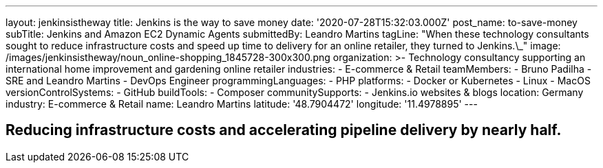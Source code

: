 ---
layout: jenkinsistheway
title: Jenkins is the way to save money
date: '2020-07-28T15:32:03.000Z'
post_name: to-save-money
subTitle: Jenkins and Amazon EC2 Dynamic Agents
submittedBy: Leandro Martins
tagLine: "When these technology consultants sought to reduce infrastructure costs and speed up time to delivery for an online retailer, they turned to Jenkins.\_"
image: /images/jenkinsistheway/noun_online-shopping_1845728-300x300.png
organization: >-
  Technology consultancy supporting an international home improvement and
  gardening online retailer
industries:
  - E-commerce & Retail
teamMembers:
  - Bruno Padilha
  - SRE and Leandro Martins
  - DevOps Engineer
programmingLanguages:
  - PHP
platforms:
  - Docker or Kubernetes
  - Linux
  - MacOS
versionControlSystems:
  - GitHub
buildTools:
  - Composer
communitySupports:
  - Jenkins.io websites & blogs
location: Germany
industry: E-commerce & Retail
name: Leandro Martins
latitude: '48.7904472'
longitude: '11.4978895'
---




== Reducing infrastructure costs and accelerating pipeline delivery by nearly half.
